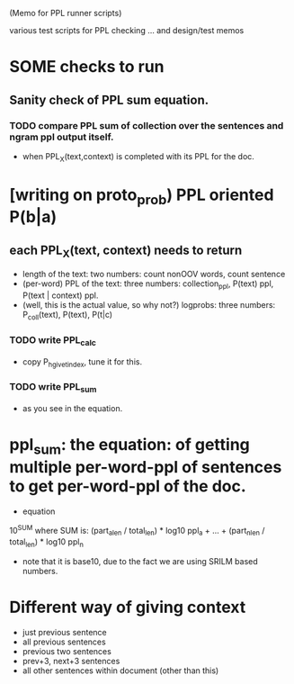 (Memo for PPL runner scripts) 

various test scripts for PPL checking ... and design/test memos

* SOME checks to run 
** Sanity check of PPL sum equation. 
*** TODO compare PPL sum of collection over the sentences and ngram ppl output itself. 
- when PPL_X(text,context) is completed with its PPL for the doc. 

* [writing on proto_prob) PPL oriented P(b|a) 
** each PPL_X(text, context) needs to return 
- length of the text: two numbers: count nonOOV words, count sentence
- (per-word) PPL of the text: three numbers: collection_ppl, P(text) ppl, P(text | context) ppl. 
- (well, this is the actual value, so why not?) logprobs: three numbers: P_coll(text), P(text), P(t|c)
*** TODO write PPL_calc
- copy P_h_give_t_index, tune it for this. 
*** TODO write PPL_sum 
- as you see in the equation.

* ppl_sum: the equation: of getting multiple per-word-ppl of sentences to get per-word-ppl of the doc. 
- equation 
10^SUM where SUM is:  
(part_a_len  / total_len) * log10 ppl_a + ... + (part_n_len / total_len) * log10 ppl_n 
- note that it is base10, due to the fact we are using SRILM based numbers. 

* Different way of giving context 
- just previous sentence 
- all previous sentences 
- previous two sentences 
- prev+3, next+3 sentences 
- all other sentences within document (other than this) 







